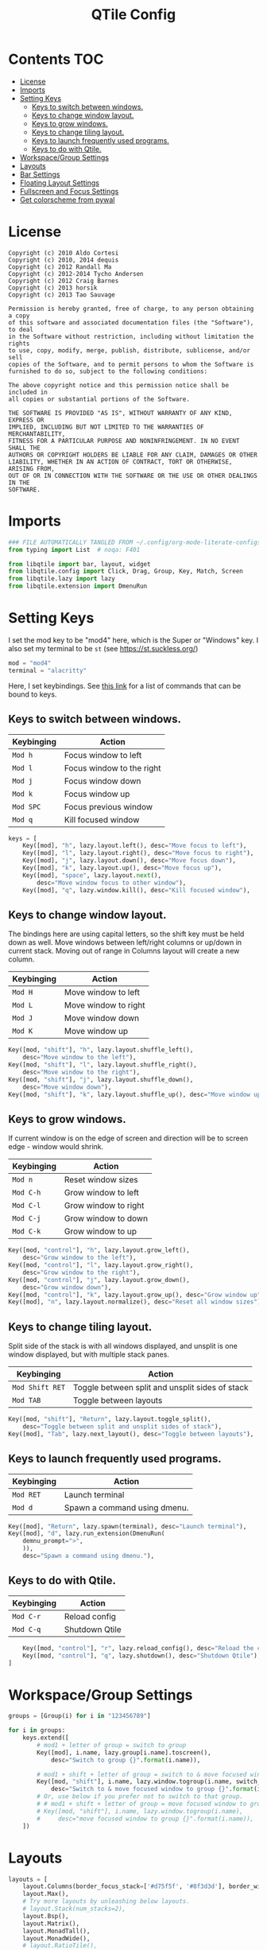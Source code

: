 #+TITLE: QTile Config
#+OPTIONS: author:nil toc:nil num:nil
#+STARTUP: fold
#+PROPERTY: header-args :exports none :tangle ~/.config/qtile/config.py :results neither

* Contents :TOC:
- [[#license][License]]
- [[#imports][Imports]]
- [[#setting-keys][Setting Keys]]
  - [[#keys-to-switch-between-windows][Keys to switch between windows.]]
  - [[#keys-to-change-window-layout][Keys to change window layout.]]
  - [[#keys-to-grow-windows][Keys to grow windows.]]
  - [[#keys-to-change-tiling-layout][Keys to change tiling layout.]]
  - [[#keys-to-launch-frequently-used-programs][Keys to launch frequently used programs.]]
  - [[#keys-to-do-with-qtile][Keys to do with Qtile.]]
- [[#workspacegroup-settings][Workspace/Group Settings]]
- [[#layouts][Layouts]]
- [[#bar-settings][Bar Settings]]
- [[#floating-layout-settings][Floating Layout Settings]]
- [[#fullscreen-and-focus-settings][Fullscreen and Focus Settings]]
- [[#get-colorscheme-from-pywal][Get colorscheme from pywal]]

* License
#+begin_example
Copyright (c) 2010 Aldo Cortesi
Copyright (c) 2010, 2014 dequis
Copyright (c) 2012 Randall Ma
Copyright (c) 2012-2014 Tycho Andersen
Copyright (c) 2012 Craig Barnes
Copyright (c) 2013 horsik
Copyright (c) 2013 Tao Sauvage

Permission is hereby granted, free of charge, to any person obtaining a copy
of this software and associated documentation files (the "Software"), to deal
in the Software without restriction, including without limitation the rights
to use, copy, modify, merge, publish, distribute, sublicense, and/or sell
copies of the Software, and to permit persons to whom the Software is
furnished to do so, subject to the following conditions:

The above copyright notice and this permission notice shall be included in
all copies or substantial portions of the Software.

THE SOFTWARE IS PROVIDED "AS IS", WITHOUT WARRANTY OF ANY KIND, EXPRESS OR
IMPLIED, INCLUDING BUT NOT LIMITED TO THE WARRANTIES OF MERCHANTABILITY,
FITNESS FOR A PARTICULAR PURPOSE AND NONINFRINGEMENT. IN NO EVENT SHALL THE
AUTHORS OR COPYRIGHT HOLDERS BE LIABLE FOR ANY CLAIM, DAMAGES OR OTHER
LIABILITY, WHETHER IN AN ACTION OF CONTRACT, TORT OR OTHERWISE, ARISING FROM,
OUT OF OR IN CONNECTION WITH THE SOFTWARE OR THE USE OR OTHER DEALINGS IN THE
SOFTWARE.
#+end_example
* Imports
#+begin_src python
### FILE AUTOMATICALLY TANGLED FROM ~/.config/org-mode-literate-configs/qtile.org ###
from typing import List  # noqa: F401

from libqtile import bar, layout, widget
from libqtile.config import Click, Drag, Group, Key, Match, Screen
from libqtile.lazy import lazy
from libqtile.extension import DmenuRun
#+end_src
* Setting Keys
I set the mod key to be "mod4" here, which is the Super or "Windows" key.  I
also set my terminal to be ~st~ (see [[https://st.suckless.org/]])
#+begin_src python
mod = "mod4"
terminal = "alacritty"
#+end_src

Here, I set keybindings. See [[https://docs.qtile.org/en/latest/manual/config/lazy.html][this link]] for a list of commands that can be bound
to keys.

** Keys to switch between windows.
| Keybinging | Action                    |
|------------+---------------------------|
| ~Mod h~      | Focus window to left      |
| ~Mod l~      | Focus window to the right |
| ~Mod j~      | Focus window down         |
| ~Mod k~      | Focus window up           |
| ~Mod SPC~    | Focus previous window     |
| ~Mod q~      | Kill focused window       |
#+begin_src python
keys = [
    Key([mod], "h", lazy.layout.left(), desc="Move focus to left"),
    Key([mod], "l", lazy.layout.right(), desc="Move focus to right"),
    Key([mod], "j", lazy.layout.down(), desc="Move focus down"),
    Key([mod], "k", lazy.layout.up(), desc="Move focus up"),
    Key([mod], "space", lazy.layout.next(),
        desc="Move window focus to other window"),
    Key([mod], "q", lazy.window.kill(), desc="Kill focused window"),
#+end_src
** Keys to change window layout.
The bindings here are using capital letters, so the shift key must be held down
as well. Move windows between left/right columns or up/down in current stack.
Moving out of range in Columns layout will create a new column.
| Keybinging    | Action               |
|---------------+----------------------|
| ~Mod H~ | Move window to left  |
| ~Mod L~ | Move window to right |
| ~Mod J~ | Move window down  |
| ~Mod K~ | Move window up    |
#+begin_src python
    Key([mod, "shift"], "h", lazy.layout.shuffle_left(),
        desc="Move window to the left"),
    Key([mod, "shift"], "l", lazy.layout.shuffle_right(),
        desc="Move window to the right"),
    Key([mod, "shift"], "j", lazy.layout.shuffle_down(),
        desc="Move window down"),
    Key([mod, "shift"], "k", lazy.layout.shuffle_up(), desc="Move window up"),
#+end_src

** Keys to grow windows.
If current window is on the edge of screen and direction will be to screen
edge - window would shrink.
| Keybinging | Action               |
|------------+----------------------|
| ~Mod n~    | Reset window sizes   |
| ~Mod C-h~  | Grow window to left  |
| ~Mod C-l~  | Grow window to right |
| ~Mod C-j~  | Grow window to down  |
| ~Mod C-k~  | Grow window to up    |
#+begin_src python
    Key([mod, "control"], "h", lazy.layout.grow_left(),
        desc="Grow window to the left"),
    Key([mod, "control"], "l", lazy.layout.grow_right(),
        desc="Grow window to the right"),
    Key([mod, "control"], "j", lazy.layout.grow_down(),
        desc="Grow window down"),
    Key([mod, "control"], "k", lazy.layout.grow_up(), desc="Grow window up"),
    Key([mod], "n", lazy.layout.normalize(), desc="Reset all window sizes"),
#+end_src

** Keys to change tiling layout.
Split side of the stack is with all windows displayed, and unsplit is one window
displayed, but with multiple stack panes.
| Keybinging    | Action                                          |
|---------------+-------------------------------------------------|
| ~Mod Shift RET~ | Toggle between split and unsplit sides of stack |
| ~Mod TAB~       | Toggle between layouts                          |
#+begin_src python
    Key([mod, "shift"], "Return", lazy.layout.toggle_split(),
        desc="Toggle between split and unsplit sides of stack"),
    Key([mod], "Tab", lazy.next_layout(), desc="Toggle between layouts"),
#+end_src

** Keys to launch frequently used programs.
| Keybinging | Action                       |
|------------+------------------------------|
| ~Mod RET~    | Launch terminal              |
| ~Mod d~      | Spawn a command using dmenu. |
#+begin_src python
    Key([mod], "Return", lazy.spawn(terminal), desc="Launch terminal"),
    Key([mod], "d", lazy.run_extension(DmenuRun(
        demnu_prompt=">",
        )),
        desc="Spawn a command using dmenu."),
#+end_src

** Keys to do with Qtile.
| Keybinging | Action                                 |
|------------+----------------------------------------|
| ~Mod C-r~    | Reload config                          |
| ~Mod C-q~    | Shutdown Qtile                         |
#+begin_src python
    Key([mod, "control"], "r", lazy.reload_config(), desc="Reload the config"),
    Key([mod, "control"], "q", lazy.shutdown(), desc="Shutdown Qtile"),
]
#+end_src
* Workspace/Group Settings
#+begin_src python
groups = [Group(i) for i in "123456789"]

for i in groups:
    keys.extend([
        # mod1 + letter of group = switch to group
        Key([mod], i.name, lazy.group[i.name].toscreen(),
            desc="Switch to group {}".format(i.name)),

        # mod1 + shift + letter of group = switch to & move focused window to group
        Key([mod, "shift"], i.name, lazy.window.togroup(i.name, switch_group=True),
            desc="Switch to & move focused window to group {}".format(i.name)),
        # Or, use below if you prefer not to switch to that group.
        # # mod1 + shift + letter of group = move focused window to group
        # Key([mod, "shift"], i.name, lazy.window.togroup(i.name),
        #     desc="move focused window to group {}".format(i.name)),
    ])
#+end_src
* Layouts
#+begin_src python
layouts = [
    layout.Columns(border_focus_stack=['#d75f5f', '#8f3d3d'], border_width=4),
    layout.Max(),
    # Try more layouts by unleashing below layouts.
    # layout.Stack(num_stacks=2),
    layout.Bsp(),
    layout.Matrix(),
    layout.MonadTall(),
    layout.MonadWide(),
    # layout.RatioTile(),
    layout.Tile(),
    # layout.TreeTab(),
    # layout.VerticalTile(),
    # layout.Zoomy(),
]
#+end_src
* Bar Settings
#+begin_src python
screens = [
    Screen(
        top=bar.Bar(
            [
                widget.CurrentLayout(),
                widget.GroupBox(),
                widget.Prompt(),
                widget.WindowName(),
                widget.Chord(
                    chords_colors={
                        'launch': ("#ff0000", "#ffffff"),
                    },
                    name_transform=lambda name: name.upper(),
                ),
                widget.Systray(),
                widget.BatteryIcon(),
                widget.Clipboard(),
                widget.Bluetooth(),
                widget.Wlan(),
                widget.QuickExit(),
                widget.Clock(format='%Y-%m-%d %a %I:%M %p'),
            ],
            24,
            border_width=[2, 0, 2, 0],  # Draw top and bottom borders
            # border_color=["ff00ff", "000000", "ff00ff", "000000"]  # Borders are magenta
        ),
    ),
]

widget_defaults = dict(
    font='sans',
    fontsize=12,
    padding=3,
)
extension_defaults = widget_defaults.copy()
#+end_src
* Floating Layout Settings
#+begin_src python
# Drag floating layouts.
mouse = [
    Drag([mod], "Button1", lazy.window.set_position_floating(),
         start=lazy.window.get_position()),
    Drag([mod], "Button3", lazy.window.set_size_floating(),
         start=lazy.window.get_size()),
    Click([mod], "Button2", lazy.window.bring_to_front())
]

dgroups_key_binder = None
dgroups_app_rules = []  # type: List
follow_mouse_focus = True
bring_front_click = False
cursor_warp = False
floating_layout = layout.Floating(float_rules=[
    # Run the utility of `xprop` to see the wm class and name of an X client.
    *layout.Floating.default_float_rules,
    Match(wm_class='confirmreset'),  # gitk
    Match(wm_class='makebranch'),  # gitk
    Match(wm_class='maketag'),  # gitk
    Match(wm_class='ssh-askpass'),  # ssh-askpass
    Match(title='branchdialog'),  # gitk
    Match(title='pinentry'),  # GPG key password entry
])
#+end_src
* Fullscreen and Focus Settings
#+begin_src python
auto_fullscreen = True
focus_on_window_activation = "smart"
reconfigure_screens = True

# If things like steam games want to auto-minimize themselves when losing
# focus, should we respect this or not?
auto_minimize = True

# XXX: Gasp! We're lying here. In fact, nobody really uses or cares about this
# string besides java UI toolkits; you can see several discussions on the
# mailing lists, GitHub issues, and other WM documentation that suggest setting
# this string if your java app doesn't work correctly. We may as well just lie
# and say that we're a working one by default.
#
# We choose LG3D to maximize irony: it is a 3D non-reparenting WM written in
# java that happens to be on java's whitelist.
wmname = "LG3D"
#+end_src
* Get colorscheme from pywal
I have to do this according to [[https://github.com/dylanaraps/pywal/wiki/Customization#qtile][the wiki]].
#+begin_src python
colors = []
cache='/home/shark/.cache/wal/colors'
def load_colors(cache):
    with open(cache, 'r') as file:
        for i in range(8):
            colors.append(file.readline().strip())
    colors.append('#ffffff')
    lazy.reload()
load_colors(cache)
#+end_src
